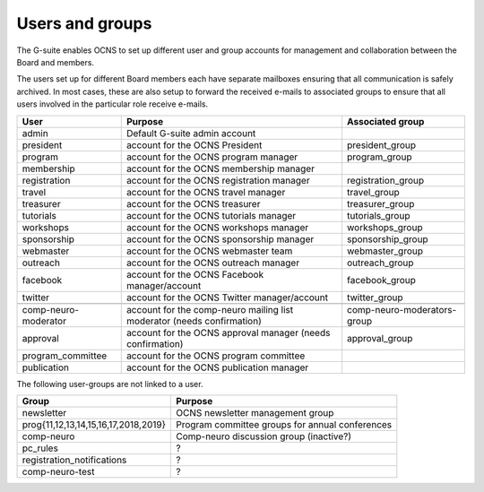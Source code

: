 Users and groups
-----------------

The G-suite enables OCNS to set up different user and group accounts for
management and collaboration between the Board and members.

The users set up for different Board members each have separate mailboxes
ensuring that all communication is safely archived. In most cases, these are
also setup to forward the received e-mails to associated groups to ensure that
all users involved in the particular role receive e-mails.

.. csv-table::
    :header: **User**, **Purpose**, **Associated group**
    :quote: "

    admin, Default G-suite admin account,
    president, account for the OCNS President, president_group
    program, account for the OCNS program manager, program_group
    membership, account for the OCNS membership manager,
    registration, account for the OCNS registration manager, registration_group
    travel, account for the OCNS travel manager, travel_group
    treasurer, account for the OCNS treasurer, treasurer_group
    tutorials, account for the OCNS tutorials manager, tutorials_group
    workshops, account for the OCNS workshops manager, workshops_group
    sponsorship, account for the OCNS sponsorship manager, sponsorship_group
    webmaster, account for the OCNS webmaster team, webmaster_group
    outreach, account for the OCNS outreach manager, outreach_group
    facebook, account for the OCNS Facebook manager/account, facebook_group
    twitter, account for the OCNS Twitter manager/account, twitter_group
    , ,
    comp-neuro-moderator, account for the comp-neuro mailing list moderator (needs confirmation), comp-neuro-moderators-group
    approval, account for the OCNS approval manager (needs confirmation), approval_group
    program_committee, account for the OCNS program committee,
    publication, account for the OCNS publication manager,

The following user-groups are not linked to a user.

.. csv-table::
    :header: **Group**, **Purpose**
    :quote: "

    newsletter, OCNS newsletter management group
    "prog{11,12,13,14,15,16,17,2018,2019}", Program committee groups for annual conferences
    comp-neuro, Comp-neuro discussion group (inactive?)
    pc_rules, ?
    registration_notifications, ?
    comp-neuro-test, ?

